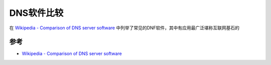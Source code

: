 .. _compare_dns_software:

==================
DNS软件比较
==================

在 `Wikipedia - Comparison of DNS server software <https://en.wikipedia.org/wiki/Comparison_of_DNS_server_software>`_ 中列举了常见的DNF软件，其中有应用最广泛堪称互联网基石的 


参考
======

- `Wikipedia - Comparison of DNS server software <https://en.wikipedia.org/wiki/Comparison_of_DNS_server_software>`_
